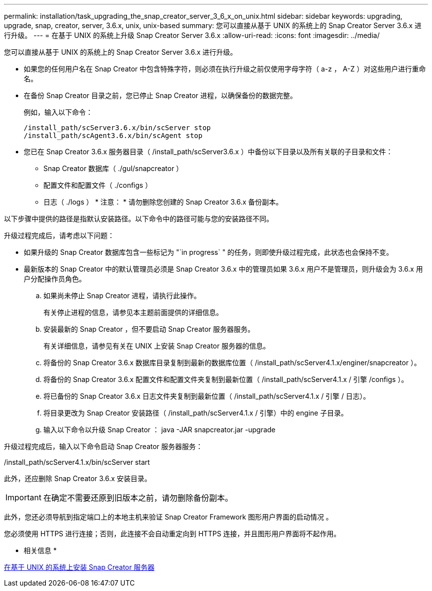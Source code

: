 ---
permalink: installation/task_upgrading_the_snap_creator_server_3_6_x_on_unix.html 
sidebar: sidebar 
keywords: upgrading, upgrade, snap, creator, server, 3.6.x, unix, unix-based 
summary: 您可以直接从基于 UNIX 的系统上的 Snap Creator Server 3.6.x 进行升级。 
---
= 在基于 UNIX 的系统上升级 Snap Creator Server 3.6.x
:allow-uri-read: 
:icons: font
:imagesdir: ../media/


[role="lead"]
您可以直接从基于 UNIX 的系统上的 Snap Creator Server 3.6.x 进行升级。

* 如果您的任何用户名在 Snap Creator 中包含特殊字符，则必须在执行升级之前仅使用字母字符（ a-z ， A-Z ）对这些用户进行重命名。
* 在备份 Snap Creator 目录之前，您已停止 Snap Creator 进程，以确保备份的数据完整。
+
例如，输入以下命令：

+
[listing]
----
/install_path/scServer3.6.x/bin/scServer stop
/install_path/scAgent3.6.x/bin/scAgent stop
----
* 您已在 Snap Creator 3.6.x 服务器目录（ /install_path/scServer3.6.x ）中备份以下目录以及所有关联的子目录和文件：
+
** Snap Creator 数据库（ ./guI/snapcreator ）
** 配置文件和配置文件（ ./configs ）
** 日志（ ./logs ） * 注意： * 请勿删除您创建的 Snap Creator 3.6.x 备份副本。




以下步骤中提供的路径是指默认安装路径。以下命令中的路径可能与您的安装路径不同。

升级过程完成后，请考虑以下问题：

* 如果升级的 Snap Creator 数据库包含一些标记为 "`in progress` " 的任务，则即使升级过程完成，此状态也会保持不变。
* 最新版本的 Snap Creator 中的默认管理员必须是 Snap Creator 3.6.x 中的管理员如果 3.6.x 用户不是管理员，则升级会为 3.6.x 用户分配操作员角色。
+
.. 如果尚未停止 Snap Creator 进程，请执行此操作。
+
有关停止进程的信息，请参见本主题前面提供的详细信息。

.. 安装最新的 Snap Creator ，但不要启动 Snap Creator 服务器服务。
+
有关详细信息，请参见有关在 UNIX 上安装 Snap Creator 服务器的信息。

.. 将备份的 Snap Creator 3.6.x 数据库目录复制到最新的数据库位置（ /install_path/scServer4.1.x/enginer/snapcreator ）。
.. 将备份的 Snap Creator 3.6.x 配置文件和配置文件夹复制到最新位置（ /install_path/scServer4.1.x / 引擎 /configs ）。
.. 将已备份的 Snap Creator 3.6.x 日志文件夹复制到最新位置（ /install_path/scServer4.1.x / 引擎 / 日志）。
.. 将目录更改为 Snap Creator 安装路径（ /install_path/scServer4.1.x / 引擎）中的 engine 子目录。
.. 输入以下命令以升级 Snap Creator ： java -JAR snapcreator.jar -upgrade




升级过程完成后，输入以下命令启动 Snap Creator 服务器服务：

/install_path/scServer4.1.x/bin/scServer start

此外，还应删除 Snap Creator 3.6.x 安装目录。


IMPORTANT: 在确定不需要还原到旧版本之前，请勿删除备份副本。

此外，您还必须导航到指定端口上的本地主机来验证 Snap Creator Framework 图形用户界面的启动情况 。

您必须使用 HTTPS 进行连接；否则，此连接不会自动重定向到 HTTPS 连接，并且图形用户界面将不起作用。

* 相关信息 *

xref:task_installing_the_snap_creator_server_on_unix.adoc[在基于 UNIX 的系统上安装 Snap Creator 服务器]
